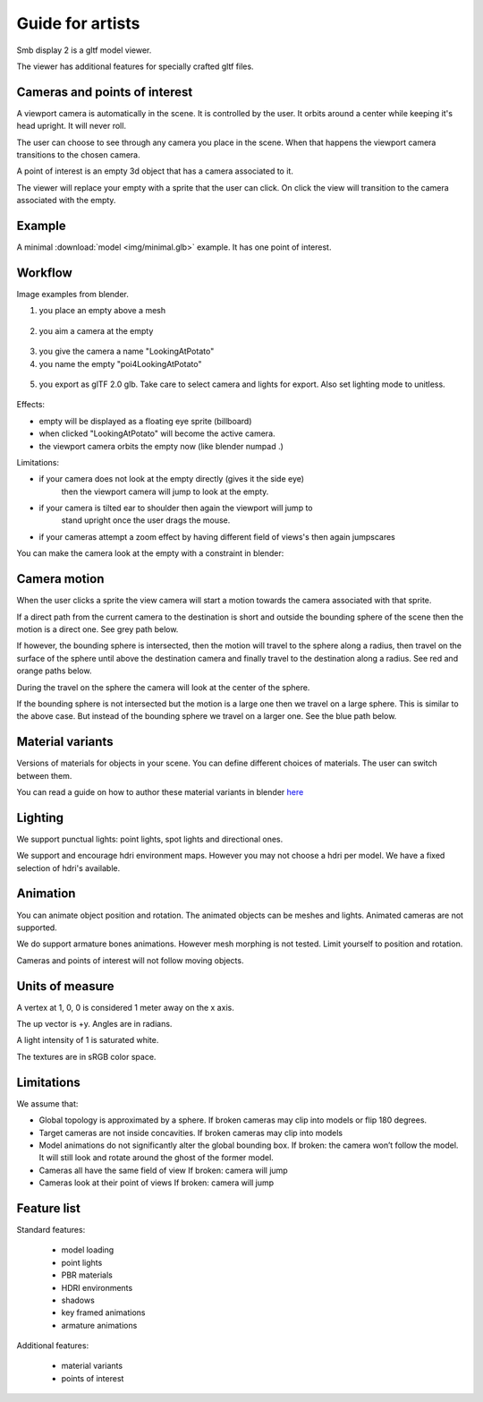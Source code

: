 Guide for artists
=================

Smb display 2 is a gltf model viewer.

The viewer has additional features for specially crafted gltf files.

Cameras and points of interest
------------------------------

A viewport camera is automatically in the scene.
It is controlled by the user.
It orbits around a center while keeping it's head upright.
It will never roll.

The user can choose to see through any camera you place in the scene.
When that happens the viewport camera transitions to the chosen camera.

A point of interest is an empty 3d object that has a camera associated to it.

The viewer will replace your empty with a sprite that the user can click.
On click the view will transition to the camera associated with the empty.

Example
-------

A minimal :download:`model <img/minimal.glb>` example. It has one point of interest.

Workflow
--------

Image examples from blender.


1. you place an empty above a mesh

  .. image:: img/add-empty.png

2. you aim a camera at the empty

  .. image:: img/add-cam.png

3. you give the camera a name  "LookingAtPotato"
4. you name the empty "poi4LookingAtPotato"

  .. image:: img/name-empty.png

5. you export as glTF 2.0  glb.
   Take care to select camera and lights for export. Also set lighting mode to unitless.

  .. image:: img/export.png


Effects:

.. image:: img/minimal-sprite.png

* empty will be displayed as a floating eye sprite (billboard)
* when clicked "LookingAtPotato" will become the active camera.
* the viewport camera orbits the empty now (like blender numpad .)

Limitations:

* if your camera does not look at the empty directly (gives it the side eye)
   then the viewport camera will jump to look at the empty.
* if your camera is tilted ear to shoulder then again the viewport will jump to 
   stand upright once the user drags the mouse.
* if your cameras attempt a zoom effect by having different field of views's then again jumpscares 

You can make the camera look at the empty with a constraint in blender:

.. image:: img/obj-track.png


Camera motion
-------------

When the user clicks a sprite the view camera will start a motion towards the camera
associated with that sprite.

If a direct path from the current camera to the destination is short and outside the
bounding sphere of the scene then the motion is a direct one.
See grey path below. 

If however, the bounding sphere is intersected, then the motion will travel to the 
sphere along a radius, then travel on the surface of the sphere until above the
destination camera and finally travel to the destination along a radius.
See red and orange paths below.

During the travel on the sphere the camera will look at the center of the sphere.

If the bounding sphere is not intersected but the motion is a large one then
we travel on a large sphere. This is similar to the above case.
But instead of the bounding sphere we travel on a larger one.
See the blue path below.

.. image:: img/motions.svg


Material variants
-----------------

Versions of materials for objects in your scene. You can define different choices of
materials. The user can switch between them. 

You can read a guide on how to author these material variants in blender 
`here <https://docs.blender.org/manual/en/latest/addons/import_export/scene_gltf2.html#gltf-variants>`_

Lighting
--------

We support punctual lights: point lights, spot lights and directional ones.

We support and encourage hdri environment maps. However you may not choose a hdri per model.
We have a fixed selection of hdri's available.


Animation
---------

You can animate object position and rotation. The animated objects can be meshes and lights.
Animated cameras are not supported.

We do support armature bones animations. However mesh morphing is not tested.
Limit yourself to position and rotation.

Cameras and points of interest will not follow moving objects.

Units of measure
----------------

A vertex at 1, 0, 0 is considered 1 meter away on the x axis.

The up vector is +y.
Angles are in radians.

A light intensity of 1 is saturated white.

The textures are in sRGB color space.


Limitations
-----------

We assume that:

* Global topology is approximated by a sphere.
  If broken cameras may clip into models or flip 180 degrees.
* Target cameras are not inside concavities.
  If broken cameras may clip into models
* Model animations do not significantly alter the global bounding box.
  If broken: the camera won’t follow the model. It will still look and rotate around the ghost of the former model.
* Cameras all have the same field of view
  If broken: camera will jump
* Cameras look at their point of views
  If broken: camera will jump

Feature list
------------

Standard features:

  - model loading
  - point lights
  - PBR materials
  - HDRI environments
  - shadows
  - key framed animations 
  - armature animations

Additional features:

  - material variants
  - points of interest

